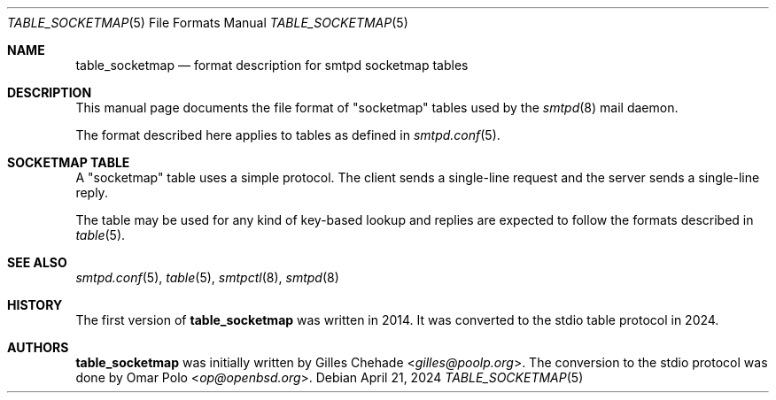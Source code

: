.\"
.\" Copyright (c) 2014 Gilles Chehade <gilles@poolp.org>
.\"
.\" Permission to use, copy, modify, and distribute this software for any
.\" purpose with or without fee is hereby granted, provided that the above
.\" copyright notice and this permission notice appear in all copies.
.\"
.\" THE SOFTWARE IS PROVIDED "AS IS" AND THE AUTHOR DISCLAIMS ALL WARRANTIES
.\" WITH REGARD TO THIS SOFTWARE INCLUDING ALL IMPLIED WARRANTIES OF
.\" MERCHANTABILITY AND FITNESS. IN NO EVENT SHALL THE AUTHOR BE LIABLE FOR
.\" ANY SPECIAL, DIRECT, INDIRECT, OR CONSEQUENTIAL DAMAGES OR ANY DAMAGES
.\" WHATSOEVER RESULTING FROM LOSS OF USE, DATA OR PROFITS, WHETHER IN AN
.\" ACTION OF CONTRACT, NEGLIGENCE OR OTHER TORTIOUS ACTION, ARISING OUT OF
.\" OR IN CONNECTION WITH THE USE OR PERFORMANCE OF THIS SOFTWARE.
.\"
.\"
.Dd $Mdocdate: April 21 2024 $
.Dt TABLE_SOCKETMAP 5
.Os
.Sh NAME
.Nm table_socketmap
.Nd format description for smtpd socketmap tables
.Sh DESCRIPTION
This manual page documents the file format of "socketmap" tables used by the
.Xr smtpd 8
mail daemon.
.Pp
The format described here applies to tables as defined in
.Xr smtpd.conf 5 .
.Sh SOCKETMAP TABLE
A "socketmap" table uses a simple protocol.
The client sends a single-line request and the server sends a single-line reply.
.Pp
The table may be used for any kind of key-based lookup and replies are expected
to follow the formats described in
.Xr table 5 .
.Sh SEE ALSO
.Xr smtpd.conf 5 ,
.Xr table 5 ,
.Xr smtpctl 8 ,
.Xr smtpd 8
.Sh HISTORY
The first version of
.Nm
was written in 2014.
It was converted to the stdio table protocol in 2024.
.Sh AUTHORS
.An -nosplit
.Nm
was initially written by
.An Gilles Chehade Aq Mt gilles@poolp.org .
The conversion to the stdio protocol was done by
.An Omar Polo Aq Mt op@openbsd.org .
